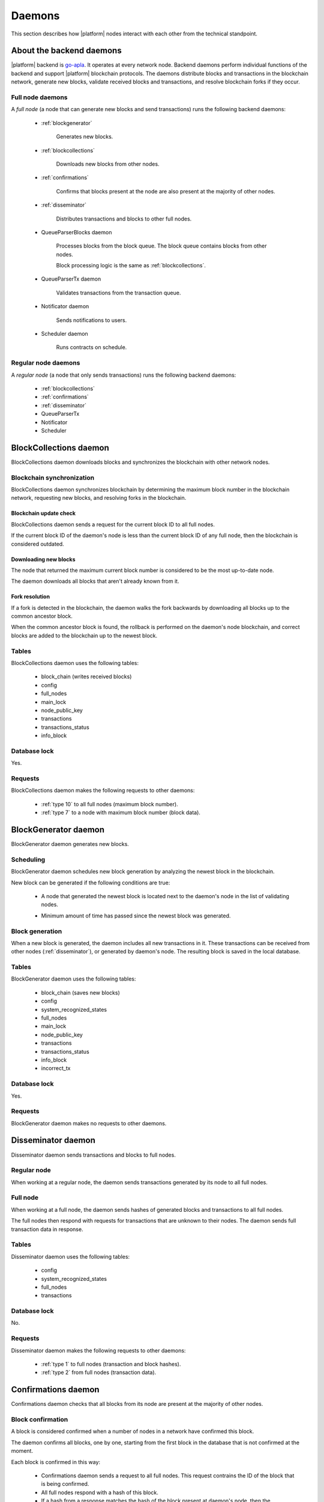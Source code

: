 .. -- Conditionals Genesis / Apla -------------------------------------------------

.. backend binary name and GitHub link
.. .. |backend| replace:: `go-genesis`_
.. .. _go-genesis: https://github.com/GenesisKernel/go-genesis
.. |backend| replace:: `go-apla`_
.. _go-apla: https://github.com/AplaProject/go-apla



Daemons
#######

This section describes how |platform| nodes interact with each other from the technical standpoint.


About the backend daemons
=========================

|platform| backend is |backend|. It operates at every network node. Backend daemons perform individual functions of the backend and support |platform| blockchain protocols. The daemons distribute blocks and transactions in the blockchain network, generate new blocks, validate received blocks and transactions, and resolve blockchain forks if they occur.

.. todo::

    Link to where sources are located, with explanation that implementation details are to be looked in the code.


Full node daemons
-----------------

A *full node* (a node that can generate new blocks and send transactions) runs the following backend daemons:

    - :ref:`blockgenerator`

        Generates new blocks.

    - :ref:`blockcollections`

        Downloads new blocks from other nodes.

    - :ref:`confirmations`

        Confirms that blocks present at the node are also present at the majority of other nodes.

    - :ref:`disseminator`

        Distributes transactions and blocks to other full nodes.

    - QueueParserBlocks daemon

        Processes blocks from the block queue. The block queue contains blocks from other nodes.

        Block processing logic is the same as :ref:`blockcollections`.

    - QueueParserTx daemon

        Validates transactions from the transaction queue.

    - Notificator daemon

        Sends notifications to users.

    - Scheduler daemon

        Runs contracts on schedule.


Regular node daemons
--------------------

A *regular node* (a node that only sends transactions) runs the following backend daemons:

    - :ref:`blockcollections`

    - :ref:`confirmations`

    - :ref:`disseminator`

    - QueueParserTx

    - Notificator

    - Scheduler


.. _blockcollections:

BlockCollections daemon
=======================

BlockCollections daemon downloads blocks and synchronizes the blockchain with other network nodes.


Blockchain synchronization
--------------------------

BlockCollections daemon synchronizes blockchain by determining the maximum block number in the blockchain network, requesting new blocks, and resolving forks in the blockchain.


Blockchain update check
"""""""""""""""""""""""

BlockCollections daemon sends a request for the current block ID to all full nodes.

If the current block ID of the daemon's node is less than the current block ID of any full node, then the blockchain is considered outdated.


Downloading new blocks
""""""""""""""""""""""

The node that returned the maximum current block number is considered to be the most up-to-date node.

The daemon downloads all blocks that aren't already known from it.


Fork resolution
"""""""""""""""

If a fork is detected in the blockchain, the daemon walks the fork backwards by downloading all blocks up to the common ancestor block.

When the common ancestor block is found, the rollback is performed on the daemon's node blockchain, and correct blocks are added to the blockchain up to the newest block.

.. todo::

    Add link to fork detection and block rollback doc.


Tables
------

BlockCollections daemon uses the following tables:

    - block_chain (writes received blocks)
    - config
    - full_nodes
    - main_lock
    - node_public_key
    - transactions
    - transactions_status
    - info_block


Database lock
-------------

Yes.


Requests
--------

BlockCollections daemon makes the following requests to other daemons:

    - :ref:`type 10` to all full nodes (maximum block number).
    - :ref:`type 7` to a node with maximum block number (block data).


.. _blockgenerator:

BlockGenerator daemon
=====================

BlockGenerator daemon generates new blocks.


Scheduling
----------

BlockGenerator daemon schedules new block generation by analyzing the newest block in the blockchain.

New block can be generated if the following conditions are true:

    - A node that generated the newest block is located next to the daemon's node in the list of validating nodes.

    .. todo::

        Link to full_nodes system parameter.


    - Minimum amount of time has passed since the newest block was generated.

    .. todo::

       The exact timeout logic is defined in source. Link there.


Block generation
----------------

When a new block is generated, the daemon includes all new transactions in it. These transactions can be received from other nodes (:ref:`disseminator`), or generated by daemon's node. The resulting block is saved in the local database.


Tables
------

BlockGenerator daemon uses the following tables:

    - block_chain (saves new blocks)
    - config
    - system_recognized_states
    - full_nodes
    - main_lock
    - node_public_key
    - transactions
    - transactions_status
    - info_block
    - incorrect_tx


Database lock
-------------

Yes.


Requests
--------

BlockGenerator daemon makes no requests to other daemons.


.. _disseminator:

Disseminator daemon
===================

Disseminator daemon sends transactions and blocks to full nodes.


Regular node
------------

When working at a regular node, the daemon sends transactions generated by its node to all full nodes.


Full node
---------

When working at a full node, the daemon sends hashes of generated blocks and transactions to all full nodes.

The full nodes then respond with requests for transactions that are unknown to their nodes. The daemon sends full transaction data in response.


Tables
------

Disseminator daemon uses the following tables:

    - config
    - system_recognized_states
    - full_nodes
    - transactions


Database lock
-------------

No.


Requests
--------

Disseminator daemon makes the following requests to other daemons:

    - :ref:`type 1` to full nodes (transaction and block hashes).
    - :ref:`type 2` from full nodes (transaction data).


.. _confirmations:

Confirmations daemon
====================

Confirmations daemon checks that all blocks from its node are present at the majority of other nodes.


Block confirmation
------------------

A block is considered confirmed when a number of nodes in a network have confirmed this block.

.. todo::

    This is defined by MIN_CONFIRMED_NODES in sources. Link there.

The daemon confirms all blocks, one by one, starting from the first block in the database that is not confirmed at the moment.

Each block is confirmed in this way:

    - Confirmations daemon sends a request to all full nodes. This request contrains the ID of the block that is being confirmed.

    - All full nodes respond with a hash of this block.

    - If a hash from a response matches the hash of the block present at daemon's node, then the confirmations counter is increased. If hashes don't match, the disconfirmations counter is increased.

    .. todo::

        OCT 2018: Confirmations and disconfirmations are under development. This waits until implementation.


Tables
------

Confirmations daemon uses the following tables:

    - confirmation
    - info_block
    - full_nodes


Database lock
-------------

No.


Requests
--------

Confirmation daemon makes the following requests to other daemons:

    - :ref:`type 4` to full nodes (block hash request).



Tcpcerver protocol
==================

A TCP server (tcpserver) works at full nodes. The TCP server uses a binary protocol over TCP to handle requests from BlockCollections, Disseminator, and Confirmation daemons.


Request types
-------------

Every request has a type definded by first two bytes of a request.


.. _type 1:

Type 1
------

Request sender
"""""""""""""""

:ref:`disseminator` sends this request.


Request data
""""""""""""

Transaction and block hashes.


Request handling
""""""""""""""""

Block hashes are added to blocks queue.

Transaction hashes are analyzed and transactions that aren't already present at the node are selected.


Response
""""""""

None. :ref:`type 2` requests are made after handling this request.


.. _type 2:

Type 2
------

Request sender
""""""""""""""

:ref:`disseminator` sends this request.


Request data
""""""""""""

Transaction data, including data size.

    - *data_size* (4 bytes)

        Size of the transaction data, in bytes.

    - *data* (data_size bytes)

        Transaction data.


Request handling
""""""""""""""""

Transaction is validated and added to the transactions queue.


Response
""""""""

None.


.. _type 4:

Type 4
------

Request sender
""""""""""""""

:ref:`confirmations` sends this request.


Request data
""""""""""""

Block ID.


Response
""""""""

Block hash.

If a block with this ID is not present, ``0`` value is returned.


.. _type 7:

Type 7
------

Request sender
""""""""""""""

:ref:`blockcollections` sends this request.


Request data
""""""""""""

Block ID.

    - *block_id* (4 bytes)


Response
""""""""

Block data, including data size.

    - *data_size* (4 bytes)

        Size of the block data, in bytes.

    - *data* (data_size bytes)

        Block data.

If a block with this ID is not present, connection is closed.

.. _type 10:

Type 10
-------

Request sender
""""""""""""""

:ref:`blockcollections` sends this request.


Request data
""""""""""""

None.


Response
""""""""

Block identifier.

    - *block_id* (4 bytes)
